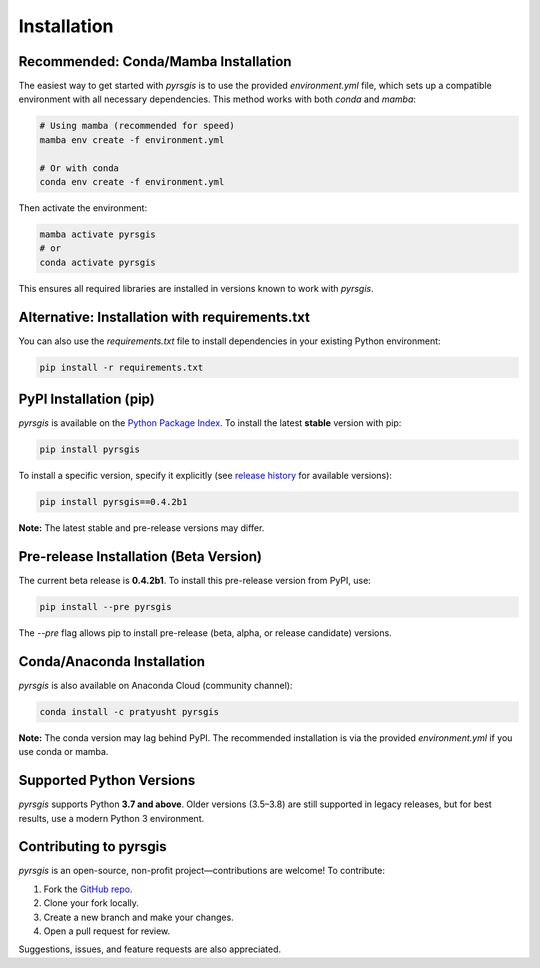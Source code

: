 .. Install

Installation
============

Recommended: Conda/Mamba Installation
-------------------------------------

The easiest way to get started with `pyrsgis` is to use the provided `environment.yml` file, which sets up a compatible environment with all necessary dependencies.
This method works with both `conda` and `mamba`:

.. code-block:: bash

    # Using mamba (recommended for speed)
    mamba env create -f environment.yml

    # Or with conda
    conda env create -f environment.yml

Then activate the environment:

.. code-block:: bash

    mamba activate pyrsgis
    # or
    conda activate pyrsgis

This ensures all required libraries are installed in versions known to work with `pyrsgis`.

Alternative: Installation with requirements.txt
-----------------------------------------------

You can also use the `requirements.txt` file to install dependencies in your existing Python environment:

.. code-block:: bash

    pip install -r requirements.txt

PyPI Installation (pip)
-----------------------

`pyrsgis` is available on the `Python Package Index`_.
To install the latest **stable** version with pip:

.. code-block:: bash

    pip install pyrsgis

To install a specific version, specify it explicitly (see `release history`_ for available versions):

.. code-block:: bash

    pip install pyrsgis==0.4.2b1

**Note:** The latest stable and pre-release versions may differ.

Pre-release Installation (Beta Version)
---------------------------------------

The current beta release is **0.4.2b1**.
To install this pre-release version from PyPI, use:

.. code-block:: bash

    pip install --pre pyrsgis

The `--pre` flag allows pip to install pre-release (beta, alpha, or release candidate) versions.

Conda/Anaconda Installation
---------------------------

`pyrsgis` is also available on Anaconda Cloud (community channel):

.. code-block:: bash

    conda install -c pratyusht pyrsgis

**Note:** The conda version may lag behind PyPI. The recommended installation is via the provided `environment.yml` if you use conda or mamba.

Supported Python Versions
-------------------------

`pyrsgis` supports Python **3.7 and above**.
Older versions (3.5–3.8) are still supported in legacy releases, but for best results, use a modern Python 3 environment.

Contributing to pyrsgis
-----------------------

`pyrsgis` is an open-source, non-profit project—contributions are welcome!
To contribute:

1. Fork the `GitHub repo`_.
2. Clone your fork locally.
3. Create a new branch and make your changes.
4. Open a pull request for review.

Suggestions, issues, and feature requests are also appreciated.

.. _Python Package Index: https://pypi.org/project/pyrsgis/
.. _release history: https://pypi.org/project/pyrsgis/#history
.. _Anaconda: https://anaconda.org/pratyusht/pyrsgis
.. _GitHub repo: https://github.com/PratyushTripathy/pyrsgis
